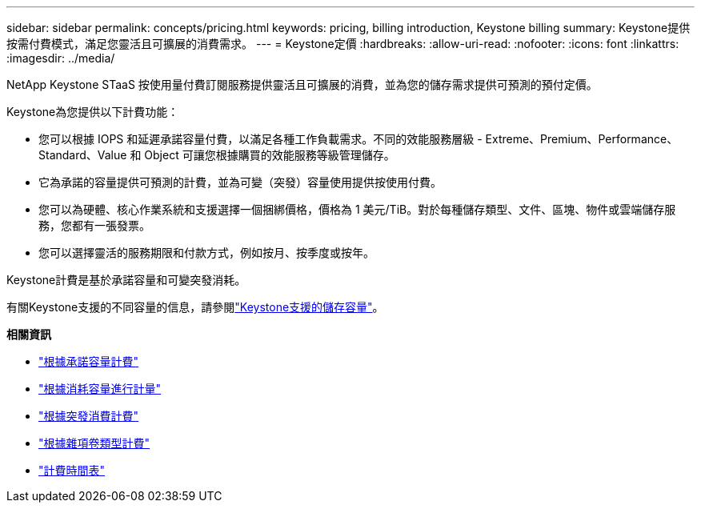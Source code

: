 ---
sidebar: sidebar 
permalink: concepts/pricing.html 
keywords: pricing, billing introduction, Keystone billing 
summary: Keystone提供按需付費模式，滿足您靈活且可擴展的消費需求。 
---
= Keystone定價
:hardbreaks:
:allow-uri-read: 
:nofooter: 
:icons: font
:linkattrs: 
:imagesdir: ../media/


[role="lead"]
NetApp Keystone STaaS 按使用量付費訂閱服務提供靈活且可擴展的消費，並為您的儲存需求提供可預測的預付定價。

Keystone為您提供以下計費功能：

* 您可以根據 IOPS 和延遲承諾容量付費，以滿足各種工作負載需求。不同的效能服務層級 - Extreme、Premium、Performance、Standard、Value 和 Object 可讓您根據購買的效能服務等級管理儲存。
* 它為承諾的容量提供可預測的計費，並為可變（突發）容量使用提供按使用付費。
* 您可以為硬體、核心作業系統和支援選擇一個捆綁價格，價格為 1 美元/TiB。對於每種儲存類型、文件、區塊、物件或雲端儲存服務，您都有一張發票。
* 您可以選擇靈活的服務期限和付款方式，例如按月、按季度或按年。


Keystone計費是基於承諾容量和可變突發消耗。

有關Keystone支援的不同容量的信息，請參閱link:../concepts/supported-storage-capacity.html["Keystone支援的儲存容量"]。

*相關資訊*

* link:../concepts/committed-capacity-billing.html["根據承諾容量計費"]
* link:../concepts/consumed-capacity-billing.html["根據消耗容量進行計量"]
* link:../concepts/burst-consumption-billing.html["根據突發消費計費"]
* link:../concepts/misc-volume-billing.html["根據雜項卷類型計費"]
* link:../concepts/billing-schedules.html["計費時間表"]


